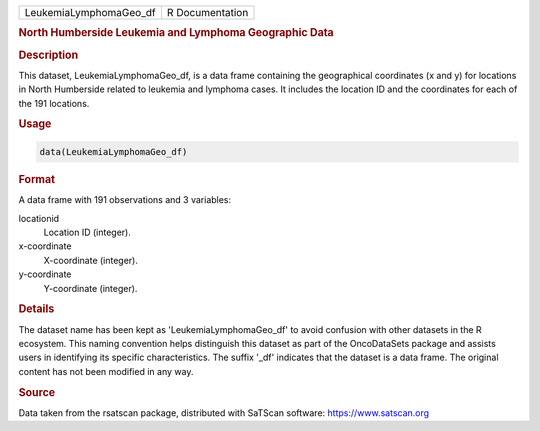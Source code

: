 .. container::

   .. container::

      ====================== ===============
      LeukemiaLymphomaGeo_df R Documentation
      ====================== ===============

      .. rubric:: North Humberside Leukemia and Lymphoma Geographic Data
         :name: north-humberside-leukemia-and-lymphoma-geographic-data

      .. rubric:: Description
         :name: description

      This dataset, LeukemiaLymphomaGeo_df, is a data frame containing
      the geographical coordinates (x and y) for locations in North
      Humberside related to leukemia and lymphoma cases. It includes the
      location ID and the coordinates for each of the 191 locations.

      .. rubric:: Usage
         :name: usage

      .. code:: R

         data(LeukemiaLymphomaGeo_df)

      .. rubric:: Format
         :name: format

      A data frame with 191 observations and 3 variables:

      locationid
         Location ID (integer).

      x-coordinate
         X-coordinate (integer).

      y-coordinate
         Y-coordinate (integer).

      .. rubric:: Details
         :name: details

      The dataset name has been kept as 'LeukemiaLymphomaGeo_df' to
      avoid confusion with other datasets in the R ecosystem. This
      naming convention helps distinguish this dataset as part of the
      OncoDataSets package and assists users in identifying its specific
      characteristics. The suffix '\_df' indicates that the dataset is a
      data frame. The original content has not been modified in any way.

      .. rubric:: Source
         :name: source

      Data taken from the rsatscan package, distributed with SaTScan
      software: https://www.satscan.org
